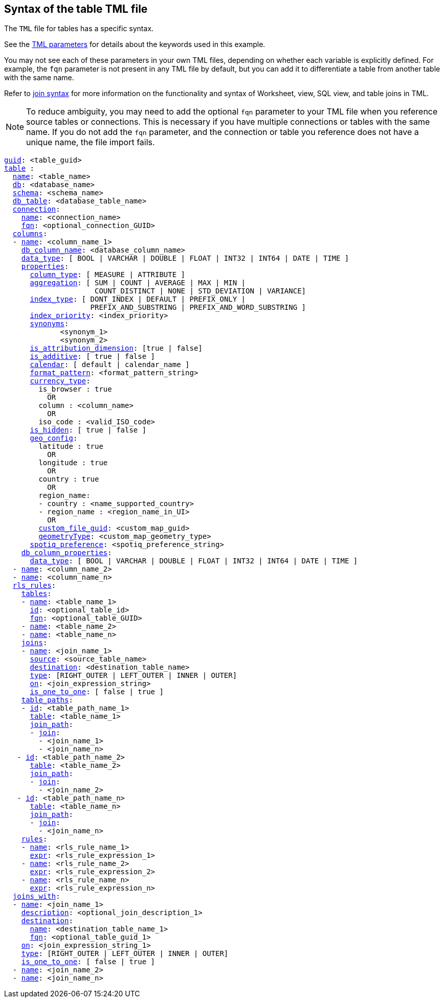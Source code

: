 == Syntax of the table TML file

The `TML` file for tables has a specific syntax.

See the xref:tml-parameters[TML parameters] for details about the keywords used in this example.

You may not see each of these parameters in your own TML files, depending on whether each variable is explicitly defined.
For example, the `fqn` parameter is not present in any TML file by default, but you can add it to differentiate a table from another table with the same name.

Refer to xref:tml.adoc#syntax-joins[join syntax] for more information on the functionality and syntax of Worksheet, view, SQL view, and table joins in TML.

NOTE: To reduce ambiguity, you may need to add the optional `fqn` parameter to your TML file when you reference source tables or connections. This is necessary if you have multiple connections or tables with the same name. If you do not add the `fqn` parameter, and the connection or table you reference does not have a unique name, the file import fails.

[subs=+macros]
....

xref:tml.adoc#guid[guid]: <table_guid>
<<table,table>> :
  <<name,name>>: <table_name>
  <<db,db>>: <database_name>
  <<schema,schema>>: <schema_name>
  <<db_table,db_table>>: <database_table_name>
  <<connection,connection>>:
    <<name,name>>: <connection_name>
    <<fqn,fqn>>: <optional_connection_GUID>
  <<columns,columns>>:
  - <<name,name>>: <column_name_1>
    <<db_column_name,db_column_name>>: <database_column_name>
    <<data_type,data_type>>: [ BOOL | VARCHAR | DOUBLE | FLOAT | INT32 | INT64 | DATE | TIME ]
    <<properties,properties>>:
      <<column_type,column_type>>: [ MEASURE | ATTRIBUTE ]
      <<aggregation,aggregation>>: [ SUM | COUNT | AVERAGE | MAX | MIN |
                     COUNT_DISTINCT | NONE | STD_DEVIATION | VARIANCE]
      <<index_type,index_type>>: [ DONT_INDEX | DEFAULT | PREFIX_ONLY |
                    PREFIX_AND_SUBSTRING | PREFIX_AND_WORD_SUBSTRING ]
      <<index_priority,index_priority>>: <index_priority>
      <<synonyms,synonyms>>:
             <synonym_1>
             <synonym_2>
      <<is_attribution_dimension,is_attribution_dimension>>: [true | false]
      <<is_additive,is_additive>>: [ true | false ]
      <<calendar,calendar>>: [ default | calendar_name ]
      <<format_pattern,format_pattern>>: <format_pattern_string>
      <<currency_type,currency_type>>:
        is_browser : true
          OR
        column : <column_name>
          OR
        iso_code : <valid_ISO_code>
      <<is_hidden,is_hidden>>: [ true | false ]
      <<geo_config,geo_config>>:
        latitude : true
          OR
        longitude : true
          OR
        country : true
          OR
        region_name:
        - country : <name_supported_country>
        - region_name : <region_name_in_UI>
          OR
        <<custom_file_guid,custom_file_guid>>: <custom_map_guid>
        <<geometryType,geometryType>>: <custom_map_geometry_type>
      <<spotiq_preference,spotiq_preference>>: <spotiq_preference_string>
    <<db_column_properties,db_column_properties>>:
      <<data_type,data_type>>: [ BOOL | VARCHAR | DOUBLE | FLOAT | INT32 | INT64 | DATE | TIME ]
  - <<name,name>>: <column_name_2>
  - <<name,name>>: <column_name_n>
  <<rls_rules,rls_rules>>:
    <<tables,tables>>:
    - <<name,name>>: <table_name_1>
      <<id,id>>: <optional_table_id>
      <<fqn,fqn>>: <optional_table_GUID>
    - <<name,name>>: <table_name_2>
    - <<name,name>>: <table_name_n>
    <<joins,joins>>:
    - <<name,name>>: <join_name_1>
      <<source,source>>: <source_table_name>
      <<destination,destination>>: <destination_table_name>
      <<type,type>>: [RIGHT_OUTER | LEFT_OUTER | INNER | OUTER]
      <<on,on>>: <join_expression_string>
      <<is_one_to_one,is_one_to_one>>: [ false | true ]
    <<table_paths,table_paths>>:
    - <<id,id>>: <table_path_name_1>
      <<table,table>>: <table_name_1>
      <<join_path,join_path>>:
      - <<join,join>>:
        - <join_name_1>
        - <join_name_n>
   - <<id,id>>: <table_path_name_2>
      <<table,table>>: <table_name_2>
      <<join_path,join_path>>:
      - <<join,join>>:
        - <join_name_2>
   - <<id,id>>: <table_path_name_n>
      <<table,table>>: <table_name_n>
      <<join_path,join_path>>:
      - <<join,join>>:
        - <join_name_n>
    <<rules,rules>>:
    - <<name,name>>: <rls_rule_name_1>
      <<expr,expr>>: <rls_rule_expression_1>
    - <<name,name>>: <rls_rule_name_2>
      <<expr,expr>>: <rls_rule_expression_2>
    - <<name,name>>: <rls_rule_name_n>
      <<expr,expr>>: <rls_rule_expression_n>
  <<joins_with,joins_with>>:
  - <<name,name>>: <join_name_1>
    <<description,description>>: <optional_join_description_1>
    <<destination,destination>>:
      <<name,name>>: <destination_table_name_1>
      <<fqn,fqn>>: <optional_table_guid_1>
    <<on,on>>: <join_expression_string_1>
    <<type,type>>: [RIGHT_OUTER | LEFT_OUTER | INNER | OUTER]
    <<is_one_to_one,is_one_to_one>>: [ false | true ]
  - <<name,name>>: <join_name_2>
  - <<name,name>>: <join_name_n>
....

